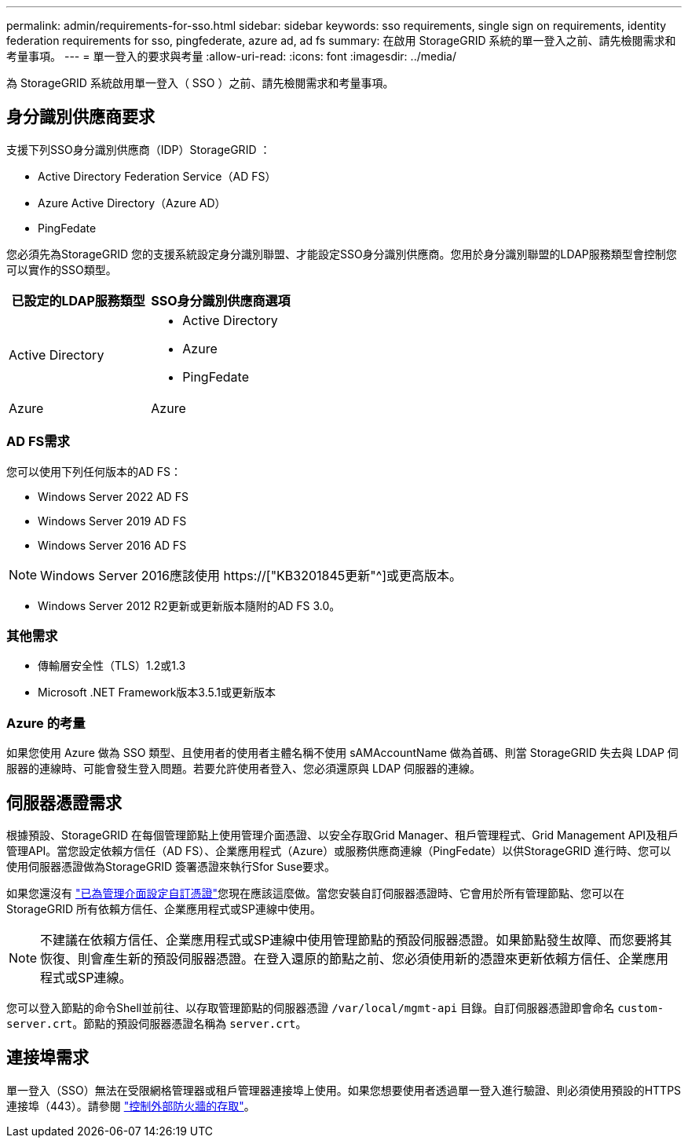 ---
permalink: admin/requirements-for-sso.html 
sidebar: sidebar 
keywords: sso requirements, single sign on requirements, identity federation requirements for sso, pingfederate, azure ad, ad fs 
summary: 在啟用 StorageGRID 系統的單一登入之前、請先檢閱需求和考量事項。 
---
= 單一登入的要求與考量
:allow-uri-read: 
:icons: font
:imagesdir: ../media/


[role="lead"]
為 StorageGRID 系統啟用單一登入（ SSO ）之前、請先檢閱需求和考量事項。



== 身分識別供應商要求

支援下列SSO身分識別供應商（IDP）StorageGRID ：

* Active Directory Federation Service（AD FS）
* Azure Active Directory（Azure AD）
* PingFedate


您必須先為StorageGRID 您的支援系統設定身分識別聯盟、才能設定SSO身分識別供應商。您用於身分識別聯盟的LDAP服務類型會控制您可以實作的SSO類型。

[cols="1a,1a"]
|===
| 已設定的LDAP服務類型 | SSO身分識別供應商選項 


 a| 
Active Directory
 a| 
* Active Directory
* Azure
* PingFedate




 a| 
Azure
 a| 
Azure

|===


=== AD FS需求

您可以使用下列任何版本的AD FS：

* Windows Server 2022 AD FS
* Windows Server 2019 AD FS
* Windows Server 2016 AD FS



NOTE: Windows Server 2016應該使用 https://["KB3201845更新"^]或更高版本。

* Windows Server 2012 R2更新或更新版本隨附的AD FS 3.0。




=== 其他需求

* 傳輸層安全性（TLS）1.2或1.3
* Microsoft .NET Framework版本3.5.1或更新版本




=== Azure 的考量

如果您使用 Azure 做為 SSO 類型、且使用者的使用者主體名稱不使用 sAMAccountName 做為首碼、則當 StorageGRID 失去與 LDAP 伺服器的連線時、可能會發生登入問題。若要允許使用者登入、您必須還原與 LDAP 伺服器的連線。



== 伺服器憑證需求

根據預設、StorageGRID 在每個管理節點上使用管理介面憑證、以安全存取Grid Manager、租戶管理程式、Grid Management API及租戶管理API。當您設定依賴方信任（AD FS）、企業應用程式（Azure）或服務供應商連線（PingFedate）以供StorageGRID 進行時、您可以使用伺服器憑證做為StorageGRID 簽署憑證來執行Sfor Suse要求。

如果您還沒有 link:configuring-custom-server-certificate-for-grid-manager-tenant-manager.html["已為管理介面設定自訂憑證"]您現在應該這麼做。當您安裝自訂伺服器憑證時、它會用於所有管理節點、您可以在StorageGRID 所有依賴方信任、企業應用程式或SP連線中使用。


NOTE: 不建議在依賴方信任、企業應用程式或SP連線中使用管理節點的預設伺服器憑證。如果節點發生故障、而您要將其恢復、則會產生新的預設伺服器憑證。在登入還原的節點之前、您必須使用新的憑證來更新依賴方信任、企業應用程式或SP連線。

您可以登入節點的命令Shell並前往、以存取管理節點的伺服器憑證 `/var/local/mgmt-api` 目錄。自訂伺服器憑證即會命名 `custom-server.crt`。節點的預設伺服器憑證名稱為 `server.crt`。



== 連接埠需求

單一登入（SSO）無法在受限網格管理器或租戶管理器連接埠上使用。如果您想要使用者透過單一登入進行驗證、則必須使用預設的HTTPS連接埠（443）。請參閱 link:controlling-access-through-firewalls.html["控制外部防火牆的存取"]。
